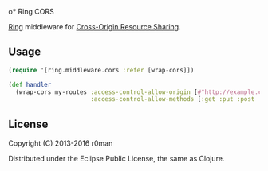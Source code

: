o* Ring CORS

  [[https://clojars.org/ring-cors][https://img.shields.io/clojars/v/ring-cors.svg]]
  [[https://travis-ci.org/r0man/ring-cors][https://travis-ci.org/r0man/ring-cors.svg]]
  [[http://jarkeeper.com/r0man/ring-cors][http://jarkeeper.com/r0man/ring-cors/status.svg]]
  [[http://jarkeeper.com/r0man/ring-cors][https://jarkeeper.com/r0man/ring-cors/downloads.svg]]

  [[https://github.com/ring-clojure][Ring]] middleware for [[https://en.wikipedia.org/wiki/Cross-origin_resource_sharing][Cross-Origin Resource Sharing]].

** Usage

   #+BEGIN_SRC clojure
    (require '[ring.middleware.cors :refer [wrap-cors]])

    (def handler
      (wrap-cors my-routes :access-control-allow-origin [#"http://example.com"]
                           :access-control-allow-methods [:get :put :post :delete]))
   #+END_SRC

** License

   Copyright (C) 2013-2016 r0man

   Distributed under the Eclipse Public License, the same as Clojure.
